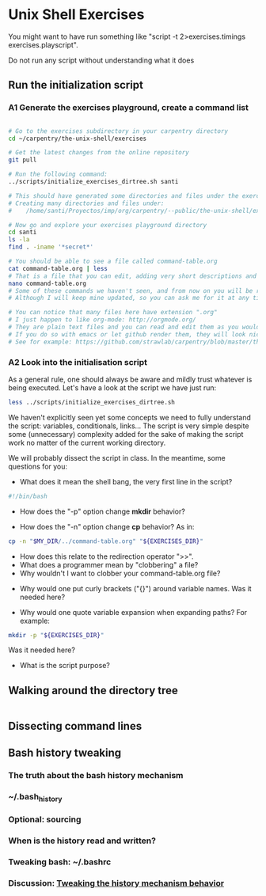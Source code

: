 * Unix Shell Exercises

You might want to have run something like "script -t 2>exercises.timings exercises.playscript".

Do not run any script without understanding what it does

** Run the initialization script

*** A1 Generate the exercises playground, create a command list

#+begin_src bash

# Go to the exercises subdirectory in your carpentry directory
cd ~/carpentry/the-unix-shell/exercises

# Get the latest changes from the online repository
git pull

# Run the following command:
../scripts/initialize_exercises_dirtree.sh santi

# This should have generated some directories and files under the exercises directory.
# Creating many directories and files under:
#    /home/santi/Proyectos/imp/org/carpentry/--public/the-unix-shell/exercises/less

# Now go and explore your exercises playground directory
cd santi
ls -la
find . -iname '*secret*'

# You should be able to see a file called command-table.org
cat command-table.org | less
# That is a file that you can edit, adding very short descriptions and notes for the commands we have seen in class.
nano command-table.org
# Some of these commands we haven't seen, and from now on you will be responsible to update the table.
# Although I will keep mine updated, so you can ask me for it at any time.

# You can notice that many files here have extension ".org"
# I just happen to like org-mode: http://orgmode.org/
# They are plain text files and you can read and edit them as you would any other text file
# If you do so with emacs or let github render them, they will look nice.
# See for example: https://github.com/strawlab/carpentry/blob/master/the-unix-shell/command-table.org
#+end_src


*** A2 Look into the initialisation script

As a general rule, one should always be aware and mildly trust whatever is being executed. Let's have a look at the script we have just run:
#+begin_src bash
less ../scripts/initialize_exercises_dirtree.sh
#+end_src

We haven't explicitly seen yet some concepts we need to fully understand the script: variables, conditionals, links... The script is very simple despite some (unnecessary) complexity added for the sake of making the script work no matter of the current working directory.

We will probably dissect the script in class. In the meantime, some questions for you:

- What does it mean the shell bang, the very first line in the script?
#+begin_src bash
#!/bin/bash
#+end_src

- How does the "-p" option change *mkdir* behavior?

- How does the "-n" option change *cp* behavior? As in:
#+begin_src bash
cp -n "$MY_DIR/../command-table.org" "${EXERCISES_DIR}"
#+end_src
  - How does this relate to the redirection operator ">>".
  - What does a programmer mean by "clobbering" a file?
  - Why wouldn't I want to clobber your command-table.org file?

- Why would one put curly brackets ("{}") around variable names. Was it needed here?

- Why would one quote variable expansion when expanding paths? For example:
#+begin_src bash
mkdir -p "${EXERCISES_DIR}"
#+end_src
Was it needed here?

- What is the script purpose?


** Walking around the directory tree

#+begin_src bash
#+end_src

** Dissecting command lines

** Bash history tweaking

*** The truth about the bash history mechanism
*** ~/.bash_history
*** Optional: sourcing
*** When is the history read and written?
*** Tweaking bash: ~/.bashrc
*** Discussion: [[http://unix.stackexchange.com/questions/1288/preserve-bash-history-in-multiple-terminal-windows][Tweaking the history mechanism behavior]]
